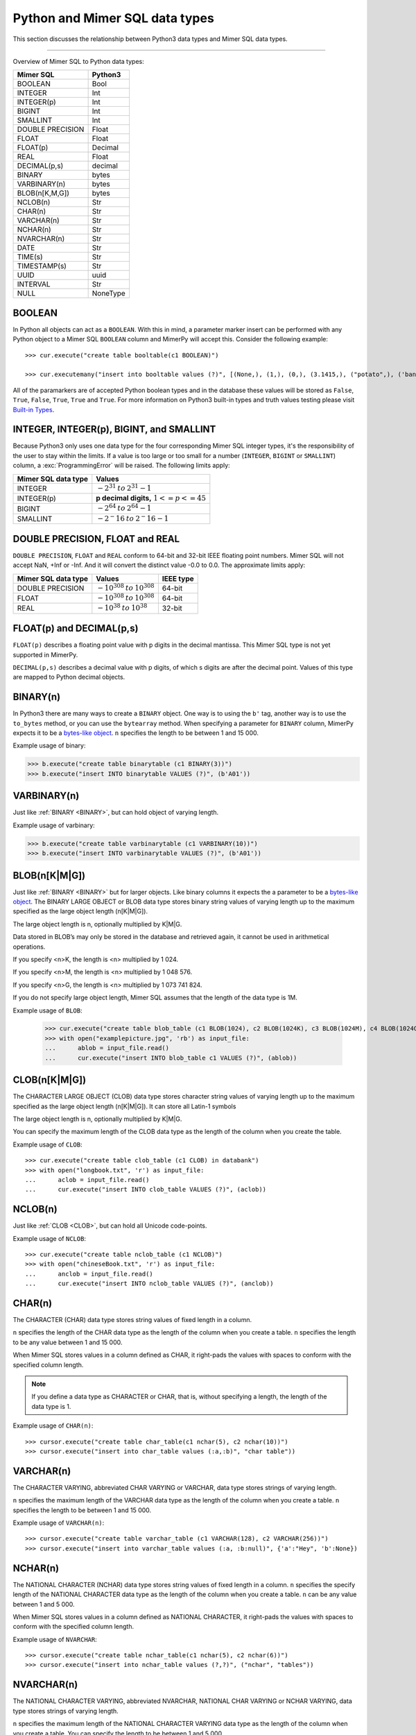 **********************************
Python and Mimer SQL data types
**********************************

This section discusses the relationship between Python3 data types and
Mimer SQL data types.

-----------------------------------------

Overview of Mimer SQL to Python data types:

+------------------------+--------------------+
| Mimer SQL              | Python3            |
|                        |                    |
+========================+====================+
| BOOLEAN                | Bool               |
+------------------------+--------------------+
| INTEGER                | Int                |
+------------------------+--------------------+
| INTEGER(p)             | Int                |
+------------------------+--------------------+
| BIGINT                 | Int                |
+------------------------+--------------------+
| SMALLINT               | Int                |
+------------------------+--------------------+
| DOUBLE PRECISION       | Float              |
+------------------------+--------------------+
| FLOAT                  | Float              |
+------------------------+--------------------+
| FLOAT(p)               | Decimal            |
+------------------------+--------------------+
| REAL                   | Float              |
+------------------------+--------------------+
| DECIMAL(p,s)           | decimal            |
+------------------------+--------------------+
| BINARY                 | bytes              |
+------------------------+--------------------+
| VARBINARY(n)           | bytes              |
+------------------------+--------------------+
| BLOB(n[K,M,G])         | bytes              |
+------------------------+--------------------+
| NCLOB(n)               | Str                |
+------------------------+--------------------+
| CHAR(n)                | Str                |
+------------------------+--------------------+
| VARCHAR(n)             | Str                |
+------------------------+--------------------+
| NCHAR(n)               | Str                |
+------------------------+--------------------+
| NVARCHAR(n)            | Str                |
+------------------------+--------------------+
| DATE                   | Str                |
+------------------------+--------------------+
| TIME(s)                | Str                |
+------------------------+--------------------+
| TIMESTAMP(s)           | Str                |
+------------------------+--------------------+
| UUID                   | uuid               |
+------------------------+--------------------+
| INTERVAL               | Str                |
+------------------------+--------------------+
| NULL                   | NoneType           |
+------------------------+--------------------+


BOOLEAN 
------------

In Python all objects can act as a ``BOOLEAN``. With this in mind, a parameter
marker insert can be performed with any Python object to a Mimer SQL ``BOOLEAN`` 
column and MimerPy will accept this. Consider the following example::

  >>> cur.execute("create table booltable(c1 BOOLEAN)")

  >>> cur.executemany("insert into booltable values (?)", [(None,), (1,), (0,), (3.1415,), ("potato",), ('banana',)])

All of the paramarkers are of accepted Python boolean types and in the
database these values will be stored as ``False``, ``True``,
``False``, ``True``, ``True`` and ``True``. For more information on
Python3 built-in types and truth values testing please visit `Built-in
Types`_.

.. _Built-in Types: https://docs.python.org/3/library/stdtypes.html#truth-value-testing

INTEGER, INTEGER(p), BIGINT, and SMALLINT
----------------------------------------------------

Because Python3 only uses one data type for the four corresponding
Mimer SQL integer types, it's the responsibility of the user to stay
within the limits.  If a value is too large or too small for a number
(``INTEGER``, ``BIGINT`` or ``SMALLINT``) column, a
:exc:`ProgrammingError` will be raised. The following limits apply:

+------------------------+-----------------------------------+
| Mimer SQL data type    | Values                            |
|                        |                                   |
+========================+===================================+
| INTEGER                | :math:`-2^{31} \:to\: 2^{31} - 1` |
+------------------------+-----------------------------------+
| INTEGER(p)             | **p decimal digits,**             |
|                        | :math:`1 <= p <= 45`              |
+------------------------+-----------------------------------+
| BIGINT                 | :math:`-2^64 \:to\: 2^64 - 1`     |
+------------------------+-----------------------------------+
| SMALLINT               | :math:`-2^-16 \:to\: 2^-16 - 1`   |
+------------------------+-----------------------------------+

DOUBLE PRECISION, FLOAT and REAL
------------------------------------------------------------
``DOUBLE PRECISION``, ``FLOAT`` and ``REAL`` conform to 64-bit and
32-bit IEEE floating point numbers. Mimer SQL will not accept NaN, +Inf or
-Inf. And it will convert the distinct value -0.0 to 0.0.
The approximate limits apply:

+------------------------+-----------------------------------+-----------+
| Mimer SQL data type    | Values                            | IEEE type |
+========================+===================================+===========+
| DOUBLE PRECISION       | :math:`-10^{308} \:to\: 10^{308}` | 64-bit    |
+------------------------+-----------------------------------+-----------+
| FLOAT                  | :math:`-10^{308} \:to\: 10^{308}` | 64-bit    |
+------------------------+-----------------------------------+-----------+
| REAL                   | :math:`-10^{38} \:to\: 10^{38}`   | 32-bit    |
+------------------------+-----------------------------------+-----------+


FLOAT(p) and DECIMAL(p,s)
------------------------------------------------------------
``FLOAT(p)`` describes a floating point value with p digits in the
decimal mantissa. This Mimer SQL type is not yet supported in MimerPy.

``DECIMAL(p,s)`` describes a decimal value with p digits, of which s
digits are after the decimal point. Values of this type are mapped to
Python decimal objects.

BINARY(n) 
---------------
.. _BINARY:

In Python3 there are many ways to create a ``BINARY`` object. One way
is to using the ``b'`` tag, another way is to use the ``to_bytes``
method, or you can use the ``bytearray`` method. When specifying a
parameter for ``BINARY`` column, MimerPy expects it to be a
`bytes-like object`_.  ``n`` specifies the length to be between 1 and 15 000.

Example usage of binary:

.. code-block:: console

  >>> b.execute("create table binarytable (c1 BINARY(3))")
  >>> b.execute("insert INTO binarytable VALUES (?)", (b'A01'))

.. seealso:: `Binary data`_, for more information.

.. _bytes-like object: https://docs.python.org/3/glossary.html#term-bytes-like-object
.. _Binary data: https://docs.python.org/3/library/binary.html

VARBINARY(n) 
-------------------

Just like :ref:`BINARY <BINARY>`, but can hold object of varying length.

Example usage of varbinary:

.. code-block:: console

  >>> b.execute("create table varbinarytable (c1 VARBINARY(10))")
  >>> b.execute("insert INTO varbinarytable VALUES (?)", (b'A01'))

BLOB(n[K|M|G]) 
-------------------------
Just like :ref:`BINARY <BINARY>` but for larger objects. Like binary columns it expects the a parameter to be a `bytes-like object`_. The BINARY LARGE OBJECT or BLOB data type stores binary string values of varying length up to the maximum specified as the large object length (n[K|M|G]).

The large object length is n, optionally multiplied by K|M|G.

Data stored in BLOB’s may only be stored in the database and retrieved again, it cannot be used in arithmetical operations.

If you specify <n>K, the length is <n> multiplied by 1 024.

If you specify <n>M, the length is <n> multiplied by 1 048 576.

If you specify <n>G, the length is <n> multiplied by 1 073 741 824.

If you do not specify large object length, Mimer SQL assumes that the length of the data type is 1M.

Example usage of ``BLOB``:

  >>> cur.execute("create table blob_table (c1 BLOB(1024), c2 BLOB(1024K), c3 BLOB(1024M), c4 BLOB(1024G)")
  >>> with open("examplepicture.jpg", 'rb') as input_file:
  ...      ablob = input_file.read()
  ...      cur.execute("insert INTO blob_table c1 VALUES (?)", (ablob))

CLOB(n[K|M|G])
--------------------
.. _CLOB:

The CHARACTER LARGE OBJECT (CLOB) data type stores character string values of varying length up to the maximum specified as the large object length (n[K|M|G]). It can store all Latin-1 symbols

The large object length is n, optionally multiplied by K|M|G.

You can specify the maximum length of the CLOB data type as the length of the column when you create the table.

Example usage of ``CLOB``::

  >>> cur.execute("create table clob_table (c1 CLOB) in databank")
  >>> with open("longbook.txt", 'r') as input_file:
  ...      aclob = input_file.read()
  ...      cur.execute("insert INTO clob_table VALUES (?)", (aclob))

NCLOB(n) 
--------------
Just like :ref:`CLOB <CLOB>`, but can hold all Unicode code-points.

Example usage of ``NCLOB``::

 >>> cur.execute("create table nclob_table (c1 NCLOB)")
 >>> with open("chineseBook.txt", 'r') as input_file:
 ...      anclob = input_file.read()
 ...      cur.execute("insert INTO nclob_table VALUES (?)", (anclob))

CHAR(n) 
-------------
The CHARACTER (CHAR) data type stores string values of fixed length in a column.

``n`` specifies the length of the CHAR data type as the length of the column when you create a table. ``n`` specifies the length to be any value between 1 and 15 000.

When Mimer SQL stores values in a column defined as CHAR, it right-pads the values with spaces to conform with the specified column length.

.. Note:: If you define a data type as CHARACTER or CHAR, that is, without specifying a length, the length of the data type is 1.

Example usage of ``CHAR(n)``::

 >>> cursor.execute("create table char_table(c1 nchar(5), c2 nchar(10))")
 >>> cursor.execute("insert into char_table values (:a,:b)", "char table"))

VARCHAR(n) 
-----------------
The CHARACTER VARYING, abbreviated CHAR VARYING or VARCHAR, data type stores strings of varying length.

``n`` specifies the maximum length of the VARCHAR data type as the length of the column when you create a table. ``n`` specifies the length to be between 1 and 15 000.

Example usage of ``VARCHAR(n)``::
 
 >>> cursor.execute("create table varchar_table (c1 VARCHAR(128), c2 VARCHAR(256))")
 >>> cursor.execute("insert into varchar_table values (:a, :b:null)", {'a':"Hey", 'b':None})

NCHAR(n) 
----------------
The NATIONAL CHARACTER (NCHAR) data type stores string values of fixed length in a column. ``n`` specifies the specify length of the NATIONAL CHARACTER data type as the length of the column when you create a table. ``n`` can be any value between 1 and 5 000.

When Mimer SQL stores values in a column defined as NATIONAL CHARACTER, it right-pads the values with spaces to conform with the specified column length.

Example usage of ``NVARCHAR``::

 >>> cursor.execute("create table nchar_table(c1 nchar(5), c2 nchar(6))")
 >>> cursor.execute("insert into nchar_table values (?,?)", ("nchar", "tables"))

NVARCHAR(n) 
----------------
The NATIONAL CHARACTER VARYING, abbreviated NVARCHAR, NATIONAL CHAR VARYING or NCHAR VARYING, data type stores strings of varying length.

``n`` specifies the maximum length of the NATIONAL CHARACTER VARYING data type as the length of the column when you create a table. You can specify the length to be between 1 and 5 000.

Example usage of ``NVARCHAR(n)``::

 >>> cursor.execute("create table nvarchar_table (c1 NVARCHAR(128), c2 NVARCHAR(256))")
 >>> cursor.execute("insert into nvarchar_table values (:a, :b:null)", {'a':"Hey", 'b':None})

DATE 
----------
DATE describes a date using the fields YEAR, MONTH and DAY in the format YYYY-MM-DD. It represents an absolute position on the timeline.

Example usage of ``DATE``::

 >>> cursor.execute("create table datetable (c1 DATE)")
 >>> data = "2020-09-24"
 >>> cursor.execute("insert INTO datetable VALUES (?)", (data))

TIME(s) 
---------------
TIME(s) describes a time in an unspecified day, with seconds precision s, using the fields HOUR, MINUTE and SECOND in the format HH:MM:SS[.sF] where F is the fractional part of the SECOND value. It represents an absolute time of day.

Example usage of ``TIME``::

 >>> cursor.execute("create table timetable (c1 TIME(0))")
 >>> time = "16:04:55"
 >>> cursor.execute("insert INTO timetable VALUES (?)", (time))

TIMESTAMP(s) 
---------------------
TIMESTAMP(s) describes both a date and time, with seconds precision s, using the fields YEAR, MONTH, DAY, HOUR, MINUTE and SECOND in the format YYYY-MM-DD HH:MM:SS[.sF]. F is the fractional part of the SECOND value. It represents an absolute position on the timeline.

Example usage of ``TIMESTAMP``::

 >>> cursor.execute("create table timestamp_table(c1 TIMESTAMP(2))")
 >>> cursor.execute("insert into timestamp_table values (:a)", ('2020-09-17 11:21:51.12'))

Universally Unique Identifier (UUID)
------------------------------------------
Universally Unique Identifier is currently not implemented. 

INTERVAL 
------------
An INTERVAL is a period of time, such as: 3 years, 90 days or 5 minutes and 45 seconds. The table below show all available interval types.

+-------------------------------+---------------+
| Mimer SQL Data type           | Range         |
|                               |               |
+===============================+===============+
| INTERVAL YEAR(p)              | 1 <= p <= 7   |
+-------------------------------+---------------+
| INTERVAL YEAR(p) to MONTH     | 1 <= p <= 7   |
+-------------------------------+---------------+
| INTERVAL MONTH(p)             | 1 <= p <= 7   |
+-------------------------------+---------------+
| INTERVAL DAY(p)               | 1 <= p <= 7   |
+-------------------------------+---------------+
| INTERVAL DAY(p) to HOUR       | 1 <= p <= 7   |
+-------------------------------+---------------+
| INTERVAL DAY(p) to MINUTE     | 1 <= p <= 7   |
+-------------------------------+---------------+
| INTERVAL DAY(p) to SECOND     | 1 <= p <= 7   |
+-------------------------------+---------------+
| INTERVAL HOUR(p)              | 1 <= p <= 8   |
+-------------------------------+---------------+
| INTERVAL HOUR(p) to MINUTE    | 1 <= p <= 8   |
+-------------------------------+---------------+
| INTERVAL HOUR(p) to SECOND    | 1 <= p <= 8   |
+-------------------------------+---------------+
| INTERVAL MINUTE(p)            | 1 <= p <= 10  |
+-------------------------------+---------------+
| INTERVAL MINUTE(p) to SECOND  | 1 <= p <= 10  |
+-------------------------------+---------------+
| INTERVAL SECOND(p)            | 1 <= p <= 12  |
+-------------------------------+---------------+
| INTERVAL SECOND(p,s)          | 0 <= s <= 9   |
+-------------------------------+---------------+

Consider the following example::

  >>> cursor.execute("create table intervaltable (c1 YEAR(5), c2 INTERVAL YEAR(5) TO MONTH)")
  >>> cursor.execute("insert into intervaltable values (?)", ("2021", "2021-05"))

NULL 
------------
The Python data type ``None`` is mapped to ``NULL`` in
MimerPy. Mimer SQL ``NULL`` values will be returned as ``None`` in
Python. Consider the following example::

  >>> cursor.execute("create table booltable(c1 INTEGER)")
  >>> cursor.execute("insert into booltable values (NULL)")
  >>> cursor.execute("insert into booltable values (?)", (None))

In the database both values will be stored as ``NULL``. When selected,
they are both shown as ``None`` in Python.
